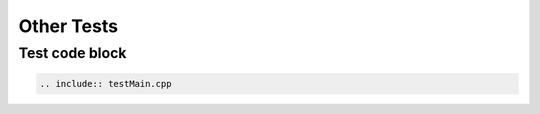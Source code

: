 Other Tests
=========================================


----------
Test code block
----------

.. sourcecode:: c++

  .. include:: testMain.cpp







   


